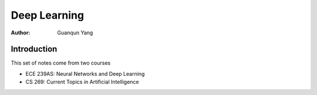 =============
Deep Learning
=============

:Author: Guanqun Yang


Introduction
============

This set of notes come from two courses

-  ECE 239AS: Neural Networks and Deep Learning
-  CS 269: Current Topics in Artificial Intelligence
